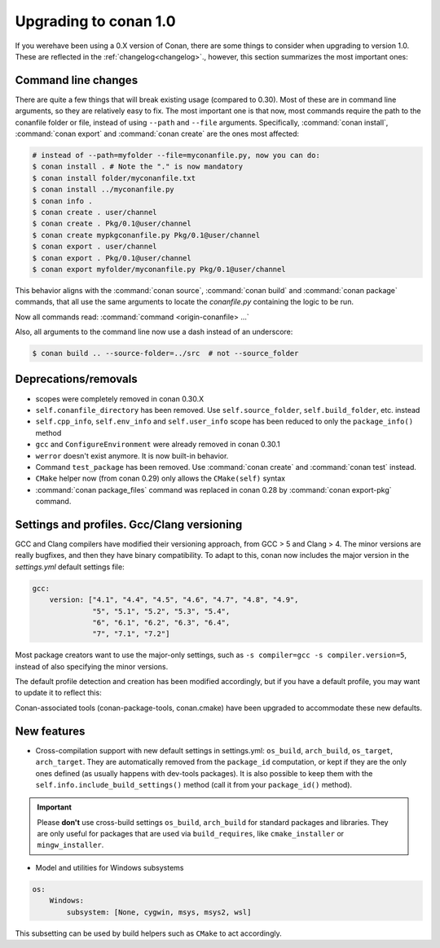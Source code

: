 .. _conan_1_0:


Upgrading to conan 1.0
======================

If you werehave been using a 0.X version of Conan, there are some things to consider when upgrading to version 1.0. These are reflected in the :ref:`changelog<changelog>`., however, this section summarizes the most important ones:


Command line changes
--------------------

There are quite a few things that will break existing usage (compared to 0.30). Most of these are in command line arguments, so they are relatively easy to fix. The most important one is that now, most commands require the path to the conanfile folder or file, instead of using ``--path`` and ``--file`` arguments. Specifically, :command:`conan install`, :command:`conan export` and :command:`conan create` are the ones most affected:

.. code-block:: bash

    # instead of --path=myfolder --file=myconanfile.py, now you can do:
    $ conan install . # Note the "." is now mandatory
    $ conan install folder/myconanfile.txt
    $ conan install ../myconanfile.py
    $ conan info .
    $ conan create . user/channel
    $ conan create . Pkg/0.1@user/channel
    $ conan create mypkgconanfile.py Pkg/0.1@user/channel
    $ conan export . user/channel
    $ conan export . Pkg/0.1@user/channel
    $ conan export myfolder/myconanfile.py Pkg/0.1@user/channel

This behavior aligns with the :command:`conan source`, :command:`conan build` and :command:`conan package` commands, that all use the same arguments to locate the *conanfile.py* containing the logic to be run.

Now all commands read: :command:`command <origin-conanfile> ...`

Also, all arguments to the command line now use a dash instead of an underscore:

.. code-block:: bash

    $ conan build .. --source-folder=../src  # not --source_folder

Deprecations/removals
---------------------

- scopes were completely removed in conan 0.30.X
- ``self.conanfile_directory`` has been removed. Use ``self.source_folder``, ``self.build_folder``, etc. instead
- ``self.cpp_info``, ``self.env_info`` and ``self.user_info`` scope has been reduced to only the ``package_info()`` method
- ``gcc`` and ``ConfigureEnvironment`` were already removed in conan 0.30.1
- ``werror`` doesn't exist anymore. It is now built-in behavior.
- Command ``test_package`` has been removed. Use :command:`conan create` and :command:`conan test` instead.
- ``CMake`` helper now (from conan 0.29) only allows the ``CMake(self)`` syntax
- :command:`conan package_files` command was replaced in conan 0.28 by :command:`conan export-pkg` command.


Settings and profiles. Gcc/Clang versioning
-------------------------------------------

GCC and Clang compilers have modified their versioning approach, from GCC > 5 and Clang > 4.
The minor versions are really bugfixes, and then they have binary compatibility. To adapt to this,
conan now includes the major version in the *settings.yml* default settings file:

.. code-block:: yaml

    gcc:
        version: ["4.1", "4.4", "4.5", "4.6", "4.7", "4.8", "4.9",
                  "5", "5.1", "5.2", "5.3", "5.4",
                  "6", "6.1", "6.2", "6.3", "6.4",
                  "7", "7.1", "7.2"]

Most package creators want to use the major-only settings, such as ``-s compiler=gcc -s compiler.version=5``,
instead of also specifying the minor versions.

The default profile detection and creation has been modified accordingly, but if you have a default
profile, you may want to update it to reflect this:

.. code-block::text

    [settings]
    os=Linux
    compiler=gcc
    compiler.version=7 #instead of 7.2


Conan-associated tools (conan-package-tools, conan.cmake) have been upgraded to accommodate these new defaults.





New features
------------

- Cross-compilation support with new default settings in settings.yml: ``os_build``, ``arch_build``, ``os_target``, ``arch_target``.
  They are automatically removed from the ``package_id`` computation, or kept if they are the only ones defined (as usually happens with dev-tools packages). It is also possible to keep them with the ``self.info.include_build_settings()`` method (call it from your ``package_id()`` method).

.. important::

  Please **don't** use cross-build settings ``os_build``, ``arch_build`` for standard packages and libraries.
  They are only useful for packages that are used via ``build_requires``, like ``cmake_installer`` or ``mingw_installer``.


- Model and utilities for Windows subsystems

.. code-block:: bash

    os:
        Windows:
            subsystem: [None, cygwin, msys, msys2, wsl]

This subsetting can be used by build helpers such as ``CMake`` to act accordingly.





